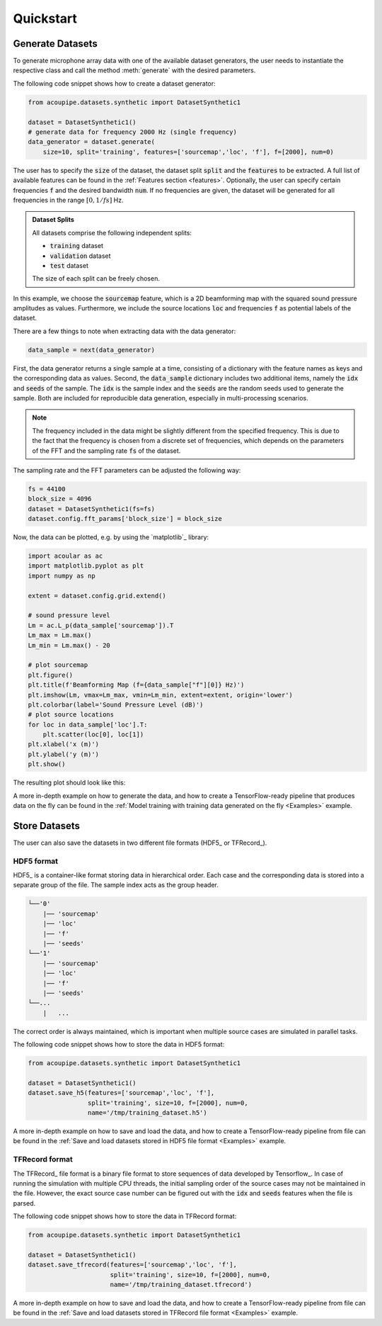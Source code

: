 
.. _quickstart:

Quickstart
==========

Generate Datasets 
-----------------

To generate microphone array data with one of the available dataset generators, the user needs to instantiate the respective class and call the method :meth:`generate` with the desired parameters. 

The following code snippet shows how to create a dataset generator:


.. code-block:: python

    from acoupipe.datasets.synthetic import DatasetSynthetic1
    
    dataset = DatasetSynthetic1()
    # generate data for frequency 2000 Hz (single frequency)
    data_generator = dataset.generate(
        size=10, split='training', features=['sourcemap','loc', 'f'], f=[2000], num=0)
                                          

The user has to specify the :code:`size` of the dataset, the dataset split :code:`split` and the :code:`features` to be extracted. A full list of available features can be found in the :ref:`Features section <features>`. Optionally, the user can specify certain frequencies :code:`f` and the desired bandwidth :code:`num`. If no frequencies are given, the dataset will be generated for all frequencies in the range :math:`[0, 1/fs]` Hz.

.. admonition:: Dataset Splits

    All datasets comprise the following independent splits:

    * :code:`training` dataset
    * :code:`validation` dataset 
    * :code:`test` dataset

    The size of each split can be freely chosen.
    

In this example, we choose the :code:`sourcemap` feature, which is a 2D beamforming map with the squared sound pressure amplitudes as values. Furthermore, we include the source locations :code:`loc` and frequencies :code:`f` as potential labels of the dataset. 

There are a few things to note when extracting data with the data generator: 

.. code-block:: python

    data_sample = next(data_generator)


First, the data generator returns a single sample at a time, consisting of a dictionary with the feature names as keys and the corresponding data as values. Second, the :code:`data_sample` dictionary includes two additional items, namely the :code:`idx` and :code:`seeds` of the sample. The :code:`idx` is the sample index and the :code:`seeds` are the random seeds used to generate the sample. Both are included for reproducible data generation, especially in multi-processing scenarios.

.. note::
    The frequency included in the data might be slightly different from the specified frequency. This is due to the fact that the frequency is chosen from a discrete set of frequencies, which depends on the parameters of the FFT and the sampling rate :code:`fs` of the dataset. 
    
The sampling rate and the FFT parameters can be adjusted the following way:

.. code-block:: python

    fs = 44100
    block_size = 4096
    dataset = DatasetSynthetic1(fs=fs)
    dataset.config.fft_params['block_size'] = block_size


Now, the data can be plotted, e.g. by using the `matplotlib`_ library:

.. code-block:: python

    import acoular as ac
    import matplotlib.pyplot as plt
    import numpy as np

    extent = dataset.config.grid.extend()

    # sound pressure level
    Lm = ac.L_p(data_sample['sourcemap']).T
    Lm_max = Lm.max()
    Lm_min = Lm.max() - 20

    # plot sourcemap
    plt.figure()
    plt.title(f'Beamforming Map (f={data_sample["f"][0]} Hz)')
    plt.imshow(Lm, vmax=Lm_max, vmin=Lm_min, extent=extent, origin='lower')
    plt.colorbar(label='Sound Pressure Level (dB)')
    # plot source locations
    for loc in data_sample['loc'].T:
        plt.scatter(loc[0], loc[1])
    plt.xlabel('x (m)')
    plt.ylabel('y (m)')
    plt.show()
    
The resulting plot should look like this:

.. image:: ../../_static/quickstart_sourcemap.png
    :width: 600


A more in-depth example on how to generate the data, and how to create a TensorFlow-ready pipeline that produces data on the fly can be found in the :ref:`Model training with training data generated on the fly <Examples>` example.

Store Datasets 
--------------

The user can also save the datasets in two different file formats (HDF5_ or TFRecord_). 

HDF5 format
^^^^^^^^^^^

HDF5_ is a container-like format storing data in hierarchical order. 
Each case and the corresponding data is stored into a separate group of the file. 
The sample index acts as the group header. 

.. code-block:: bash

    └──'0'
        |── 'sourcemap'
        |── 'loc' 
        |── 'f' 
        |── 'seeds'
    └──'1'
        |── 'sourcemap'
        |── 'loc' 
        |── 'f' 
        |── 'seeds'
    └──...
        |   ...

The correct order is always maintained, which is important when multiple source cases are simulated in parallel tasks.

The following code snippet shows how to store the data in HDF5 format:

.. code-block:: python

    from acoupipe.datasets.synthetic import DatasetSynthetic1
    
    dataset = DatasetSynthetic1()
    dataset.save_h5(features=['sourcemap','loc', 'f'], 
                    split='training', size=10, f=[2000], num=0, 
                    name='/tmp/training_dataset.h5')


A more in-depth example on how to save and load the data, and how to create a TensorFlow-ready pipeline from file can be found in the :ref:`Save and load datasets stored in HDF5 file format <Examples>` example.

TFRecord format
^^^^^^^^^^^^^^^

The TFRecord_ file format is a binary file format to store sequences of data developed by Tensorflow_. 
In case of running the simulation with multiple CPU threads, the initial sampling order of the source cases may not be maintained in the file. 
However, the exact source case number can be figured out with the :code:`idx` and :code:`seeds` features when the file is parsed.

The following code snippet shows how to store the data in TFRecord format:

.. code-block:: python

    from acoupipe.datasets.synthetic import DatasetSynthetic1
    
    dataset = DatasetSynthetic1()
    dataset.save_tfrecord(features=['sourcemap','loc', 'f'], 
                          split='training', size=10, f=[2000], num=0, 
                          name='/tmp/training_dataset.tfrecord')


A more in-depth example on how to save and load the data, and how to create a TensorFlow-ready pipeline from file can be found in the :ref:`Save and load datasets stored in TFRecord file format <Examples>` example.







